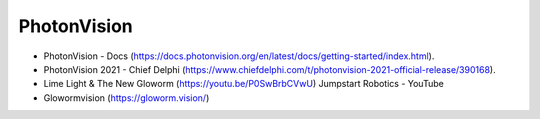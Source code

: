 ====
PhotonVision
====

* PhotonVision - Docs (https://docs.photonvision.org/en/latest/docs/getting-started/index.html).
* PhotonVision 2021 - Chief Delphi (https://www.chiefdelphi.com/t/photonvision-2021-official-release/390168).
* Lime Light & The New Gloworm (https://youtu.be/P0SwBrbCVwU) Jumpstart Robotics - YouTube
* Glowormvision (https://gloworm.vision/)
